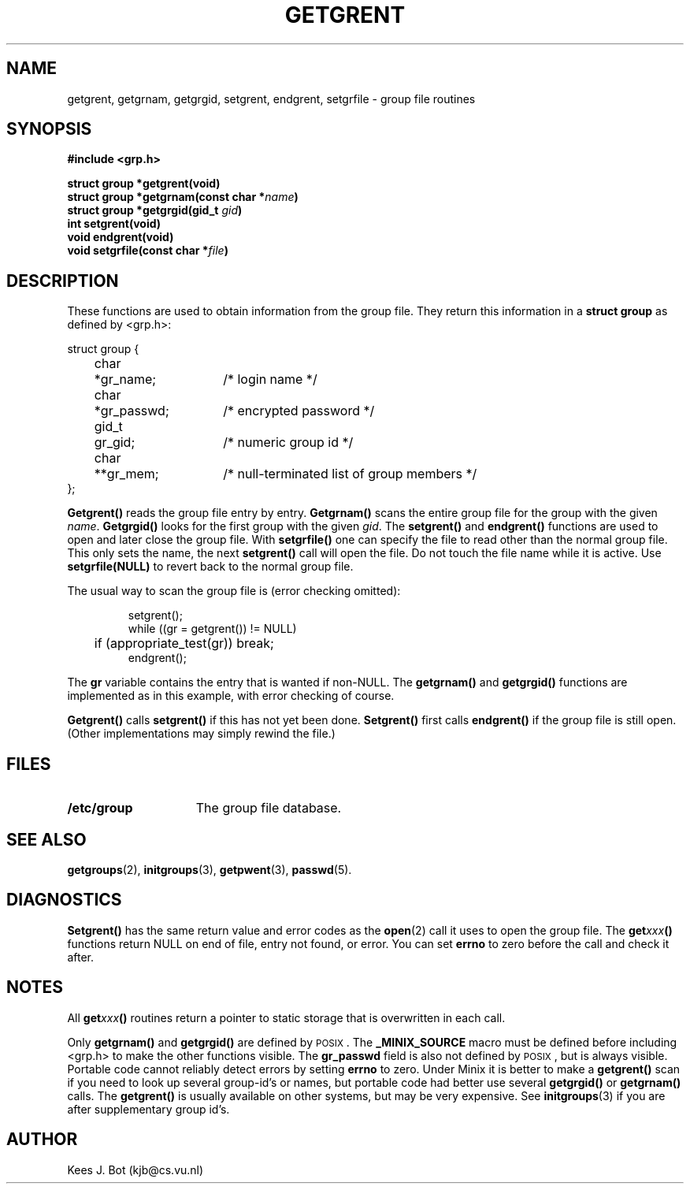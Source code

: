 .TH GETGRENT 3
.SH NAME
getgrent, getgrnam, getgrgid, setgrent, endgrent, setgrfile \- group file routines
.SH SYNOPSIS
.ft B
.nf
#include <grp.h>

struct group *getgrent(void)
struct group *getgrnam(const char *\fIname\fP)
struct group *getgrgid(gid_t \fIgid\fP)
int setgrent(void)
void endgrent(void)
void setgrfile(const char *\fIfile\fP)
.fi
.ft P
.SH DESCRIPTION
These functions are used to obtain information from the group file.  They
return this information in a
.B struct group
as defined by <grp.h>:
.PP
.nf
.ta +4n +6n +15n
struct group {
	char	*gr_name;	/* login name */
	char	*gr_passwd;	/* encrypted password */
	gid_t	gr_gid;	/* numeric group id */
	char	**gr_mem;	/* null-terminated list of group members */
};
.fi
.PP
.B Getgrent()
reads the group file entry by entry.
.B Getgrnam()
scans the entire group file for the group with the given
.IR name .
.B Getgrgid()
looks for the first group with the given
.IR gid .
The
.B setgrent()
and
.B endgrent()
functions are used to open and later close the group file.  With
.B setgrfile()
one can specify the file to read other than the normal group file.  This
only sets the name, the next
.B setgrent()
call will open the file.  Do not touch the file name while it is active.
Use
.B setgrfile(NULL)
to revert back to the normal group file.
.PP
The usual way to scan the group file is (error checking omitted):
.PP
.RS
.nf
.DT
setgrent();
while ((gr = getgrent()) != NULL)
	if (appropriate_test(gr)) break;
endgrent();
.fi
.RE
.PP
The
.B gr
variable contains the entry that is wanted if non-NULL.  The
.B getgrnam()
and
.B getgrgid()
functions are implemented as in this example, with error checking of course.
.PP
.B Getgrent()
calls
.B setgrent()
if this has not yet been done.
.B Setgrent()
first calls
.B endgrent()
if the group file is still open.  (Other implementations may simply
rewind the file.)
.SH FILES
.TP 15
.B /etc/group
The group file database.
.SH "SEE ALSO"
.BR getgroups (2),
.BR initgroups (3),
.BR getpwent (3),
.BR passwd (5).
.SH DIAGNOSTICS
.B Setgrent()
has the same return value and error codes as the
.BR open (2)
call it uses to open the group file.  The
.BI get xxx ()
functions return NULL on end of file, entry not found, or error.  You can
set
.B errno
to zero before the call and check it after.
.SH NOTES
All
.BI get xxx ()
routines return a pointer to static storage that is overwritten in each call.
.PP
Only
.B getgrnam()
and
.B getgrgid()
are defined by \s-2POSIX\s+2.  The
.B _MINIX_SOURCE
macro must be defined before including <grp.h> to make the other functions
visible.  The
.B gr_passwd
field is also not defined by \s-2POSIX\s+2, but is always visible.
Portable code cannot reliably detect errors by setting
.B errno
to zero.  Under Minix it is better to make a
.B getgrent()
scan if you need to look up several group-id's or names, but portable code
had better use several
.B getgrgid()
or
.B getgrnam()
calls.  The
.B getgrent()
is usually available on other systems, but may be very expensive.  See
.BR initgroups (3)
if you are after supplementary group id's.
.SH AUTHOR
Kees J. Bot (kjb@cs.vu.nl)
